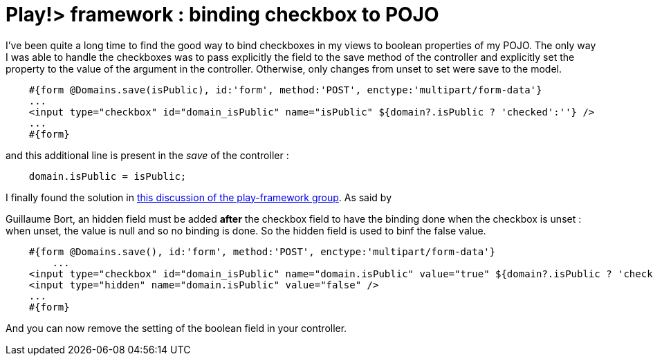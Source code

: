 = Play!> framework : binding checkbox to POJO
:published_at: 2012-02-26
:hp-tags: boolean field, controller code, data binding, play framework

I've been quite a long time to find the good way to bind checkboxes in my views to boolean properties of my POJO. The only way I was able to handle the checkboxes was to pass explicitly the field to the save method of the controller and explicitly set the property to the value of the argument in the controller. Otherwise, only changes from unset to set were save to the model.

[source,html]

-----------------------
    #{form @Domains.save(isPublic), id:'form', method:'POST', enctype:'multipart/form-data'}
    ...
    <input type="checkbox" id="domain_isPublic" name="isPublic" ${domain?.isPublic ? 'checked':''} />
    ...
    #{form}
-----------------------

and this additional line is present in the _save_ of the controller :

[source,java]

-----------------------
    domain.isPublic = isPublic;
-----------------------

I finally found the solution in http://groups.google.com/group/play-framework/browse_thread/thread/1f2810b981776bc1[this discussion of the play-framework group]. As said by

Guillaume Bort, an hidden field must be added *after* the checkbox field to have the binding done when the checkbox is unset : when unset, the value is null and so no binding is done. So the hidden field is used to binf the false value.

[source,html]

-----------------------
    #{form @Domains.save(), id:'form', method:'POST', enctype:'multipart/form-data'}
        ...
    <input type="checkbox" id="domain_isPublic" name="domain.isPublic" value="true" ${domain?.isPublic ? 'checked':''} />
    <input type="hidden" name="domain.isPublic" value="false" /> 
    ...
    #{form}
-----------------------

And you can now remove the setting of the boolean field in your controller.

